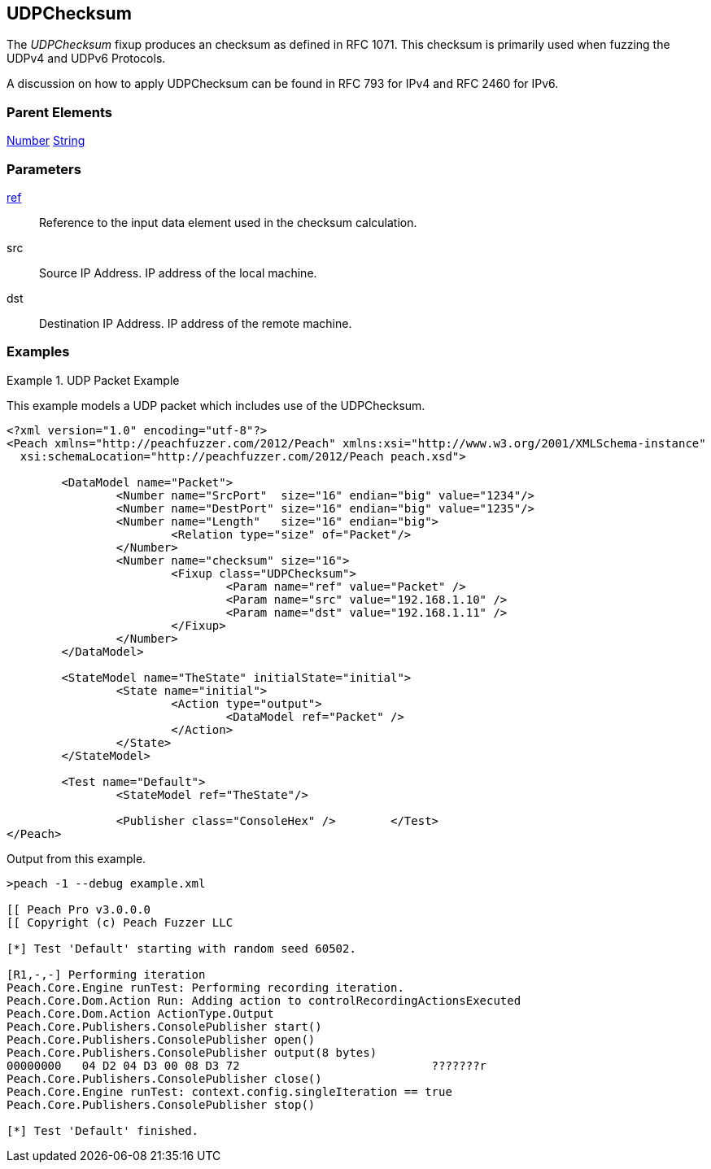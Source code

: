 <<<
[[Fixups_UDPChecksumFixup]]
== UDPChecksum

// Reviewed:
//  - 02/18/2014: Seth & Adam: Outlined
// Expand description to include use case "This is used when fuzzing {0} protocols"
// Give full pit to run using hex publisher, test example
// List Parent element types
// Number, Blob

// Updated:
// - 02/18/2014: Mick
// Added full examples

// Updated:
// - 03/26/2014 Lynn
//Corrected the fixup name 

The _UDPChecksum_ fixup produces an checksum as defined in RFC 1071. This checksum is primarily used when fuzzing the UDPv4 and UDPv6 Protocols.

A discussion on how to apply UDPChecksum can be found in RFC 793 for IPv4 and RFC 2460 for IPv6.


=== Parent Elements

xref:Number[Number]
xref:String[String]

=== Parameters

xref:ref[ref]:: Reference to the input data element used in the checksum calculation.
src:: Source IP Address. IP address of the local machine.
dst:: Destination IP Address. IP address of the remote machine.

=== Examples

.UDP Packet Example
===================
This example models a UDP packet which includes use of the UDPChecksum.

[source,xml]
----
<?xml version="1.0" encoding="utf-8"?>
<Peach xmlns="http://peachfuzzer.com/2012/Peach" xmlns:xsi="http://www.w3.org/2001/XMLSchema-instance"
  xsi:schemaLocation="http://peachfuzzer.com/2012/Peach peach.xsd">

	<DataModel name="Packet">
		<Number name="SrcPort"  size="16" endian="big" value="1234"/>
		<Number name="DestPort" size="16" endian="big" value="1235"/>
		<Number name="Length"   size="16" endian="big">
			<Relation type="size" of="Packet"/>
		</Number>
		<Number name="checksum" size="16">
			<Fixup class="UDPChecksum">
				<Param name="ref" value="Packet" />
				<Param name="src" value="192.168.1.10" />
				<Param name="dst" value="192.168.1.11" />
			</Fixup>
		</Number>
	</DataModel>

	<StateModel name="TheState" initialState="initial">
		<State name="initial">
			<Action type="output">
				<DataModel ref="Packet" />
			</Action>
		</State>
	</StateModel>

	<Test name="Default">
		<StateModel ref="TheState"/>

		<Publisher class="ConsoleHex" />	</Test>
</Peach>
----

Output from this example.

----
>peach -1 --debug example.xml

[[ Peach Pro v3.0.0.0
[[ Copyright (c) Peach Fuzzer LLC

[*] Test 'Default' starting with random seed 60502.

[R1,-,-] Performing iteration
Peach.Core.Engine runTest: Performing recording iteration.
Peach.Core.Dom.Action Run: Adding action to controlRecordingActionsExecuted
Peach.Core.Dom.Action ActionType.Output
Peach.Core.Publishers.ConsolePublisher start()
Peach.Core.Publishers.ConsolePublisher open()
Peach.Core.Publishers.ConsolePublisher output(8 bytes)
00000000   04 D2 04 D3 00 08 D3 72                            ???????r
Peach.Core.Publishers.ConsolePublisher close()
Peach.Core.Engine runTest: context.config.singleIteration == true
Peach.Core.Publishers.ConsolePublisher stop()

[*] Test 'Default' finished.
----
===================
